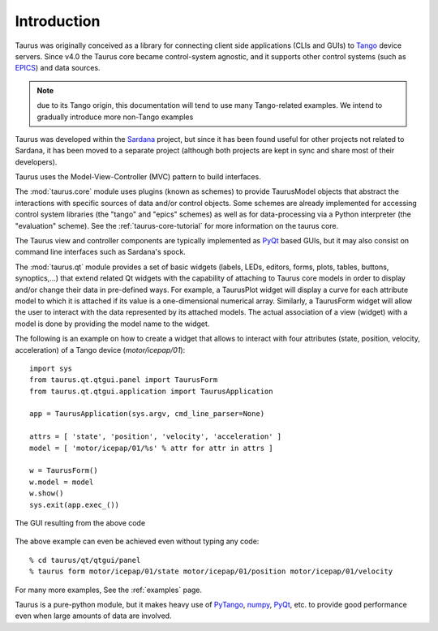.. _introduction:

============
Introduction
============

Taurus was originally conceived as a library for connecting client side
applications (CLIs and GUIs) to Tango_ device servers. Since v4.0
the Taurus core became control-system agnostic, and it supports other control
systems (such as EPICS_) and data sources.

.. note:: due to its Tango origin, this documentation will tend to use many
          Tango-related examples. We intend to gradually introduce more 
          non-Tango examples

Taurus was developed within the Sardana_ project, but since it has been found 
useful for other projects not related to Sardana, it has been 
moved to a separate project (although both projects are kept in sync and share 
most of their developers).

Taurus uses the Model-View-Controller (MVC) pattern to build interfaces. 

The :mod:`taurus.core` module uses plugins (known as schemes) to provide TaurusModel 
objects that abstract the interactions with specific sources of data and/or 
control objects. Some schemes are already implemented for accessing control system 
libraries (the "tango" and "epics" schemes) as well as for data-processing via a 
Python interpreter (the "evaluation" scheme). See the :ref:`taurus-core-tutorial`
for more information on the taurus core.

The Taurus view and controller components are typically implemented as PyQt_ based
GUIs, but it may also consist on command line interfaces such as Sardana's spock.

The :mod:`taurus.qt` module provides a set of basic widgets (labels, LEDs, editors, 
forms, plots, tables, buttons, synoptics,...) that extend related Qt widgets with 
the capability of attaching to Taurus core models in order to display and/or change 
their data in pre-defined ways. For example, a TaurusPlot widget will display a curve
for each attribute model to which it is attached if its value is a one-dimensional 
numerical array. Similarly, a TaurusForm widget will allow the user to interact with 
the data represented by its attached models. The actual association of a view (widget) 
with a model is done by providing the model name to the widget. 

The following is an example on how to create a widget that allows to interact with
four attributes (state, position, velocity, acceleration) of a Tango device 
(`motor/icepap/01`)::

    import sys
    from taurus.qt.qtgui.panel import TaurusForm
    from taurus.qt.qtgui.application import TaurusApplication
    
    app = TaurusApplication(sys.argv, cmd_line_parser=None)
    
    attrs = [ 'state', 'position', 'velocity', 'acceleration' ]
    model = [ 'motor/icepap/01/%s' % attr for attr in attrs ]
    
    w = TaurusForm()
    w.model = model
    w.show()
    sys.exit(app.exec_())

.. figure:: ../_static/taurusform_example01.png
  :scale: 50
  :align: center
  
  The GUI resulting from the above code

The above example can even be achieved even without typing any code::

    % cd taurus/qt/qtgui/panel
    % taurus form motor/icepap/01/state motor/icepap/01/position motor/icepap/01/velocity
  
For many more examples, See the :ref:`examples` page.

Taurus is a pure-python module, but it makes heavy use of PyTango_, numpy_,
PyQt_, etc. to provide good performance even when 
large amounts of data are involved.




.. _Sardana: http://www.sardana-controls.org/
.. _Tango: http://www.tango-controls.org/
.. _Epics: http://www.aps.anl.gov/epics/
.. _PyTango: http://packages.python.org/PyTango/
.. _QTango: http://www.tango-controls.org/download/index_html#qtango3
.. _`PyTango installation steps`: http://packages.python.org/PyTango/start.html#getting-started
.. _Qt: http://qt.nokia.com/products/
.. _PyQt: http://www.riverbankcomputing.co.uk/software/pyqt/
.. _PyQwt: http://pyqwt.sourceforge.net/
.. _IPython: http://ipython.scipy.org/
.. _ATK: http://www.tango-controls.org/Documents/gui/atk/tango-application-toolkit
.. _Qub: http://www.blissgarden.org/projects/qub/
.. _numpy: http://numpy.scipy.org/
.. _SPEC: http://www.certif.com/
.. _EPICS: http://www.aps.anl.gov/epics/
